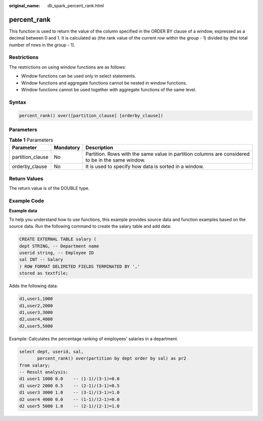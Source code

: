 :original_name: dli_spark_percent_rank.html

.. _dli_spark_percent_rank:

percent_rank
============

This function is used to return the value of the column specified in the ORDER BY clause of a window, expressed as a decimal between 0 and 1. It is calculated as (the rank value of the current row within the group - 1) divided by (the total number of rows in the group - 1).

Restrictions
------------

The restrictions on using window functions are as follows:

-  Window functions can be used only in select statements.
-  Window functions and aggregate functions cannot be nested in window functions.
-  Window functions cannot be used together with aggregate functions of the same level.

Syntax
------

.. code-block::

   percent_rank() over([partition_clause] [orderby_clause])

Parameters
----------

.. table:: **Table 1** Parameters

   +------------------+-----------+---------------------------------------------------------------------------------------------------+
   | Parameter        | Mandatory | Description                                                                                       |
   +==================+===========+===================================================================================================+
   | partition_clause | No        | Partition. Rows with the same value in partition columns are considered to be in the same window. |
   +------------------+-----------+---------------------------------------------------------------------------------------------------+
   | orderby_clause   | No        | It is used to specify how data is sorted in a window.                                             |
   +------------------+-----------+---------------------------------------------------------------------------------------------------+

Return Values
-------------

The return value is of the DOUBLE type.

Example Code
------------

**Example data**

To help you understand how to use functions, this example provides source data and function examples based on the source data. Run the following command to create the salary table and add data:

.. code-block::

   CREATE EXTERNAL TABLE salary (
   dept STRING, -- Department name
   userid string, -- Employee ID
   sal INT -- Salary
   ) ROW FORMAT DELIMITED FIELDS TERMINATED BY ','
   stored as textfile;

Adds the following data:

.. code-block::

   d1,user1,1000
   d1,user2,2000
   d1,user3,3000
   d2,user4,4000
   d2,user5,5000

Example: Calculates the percentage ranking of employees' salaries in a department.

.. code-block::

   select dept, userid, sal,
          percent_rank() over(partition by dept order by sal) as pr2
   from salary;
   -- Result analysis:
   d1 user1 1000 0.0    -- (1-1)/(3-1)=0.0
   d1 user2 2000 0.5    -- (2-1)/(3-1)=0.5
   d1 user3 3000 1.0    -- (3-1)/(3-1)=1.0
   d2 user4 4000 0.0    -- (1-1)/(2-1)=0.0
   d2 user5 5000 1.0    -- (2-1)/(2-1)=1.0
